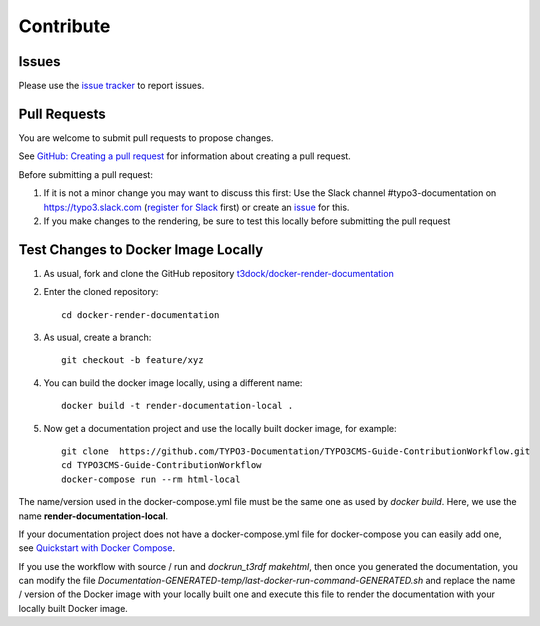 ==========
Contribute
==========

Issues
======

Please use the `issue tracker
<https://github.com/t3docs/docker-render-documentation/issues>`__ to report issues.


Pull Requests
=============

You are welcome to submit pull requests to propose changes.

See `GitHub: Creating a pull request <https://help.github.com/articles/creating-a-pull-request/>`__
for information about creating a pull request.

Before submitting a pull request:

#. If it is not a minor change you may want to discuss this first: Use the Slack channel
   #typo3-documentation on https://typo3.slack.com (`register for Slack
   <https://my.typo3.org/index.php?id=35>`__ first) or create an `issue
   <https://github.com/t3docs/docker-render-documentation/issues>`__ for this.
#. If you make changes to the rendering, be sure to test this locally before submitting
   the pull request


Test Changes to Docker Image Locally
====================================

#. As usual, fork and clone the GitHub repository `t3dock/docker-render-documentation
   <https://github.com/t3docs/docker-render-documentation>`__
#. Enter the cloned repository::

      cd docker-render-documentation
#. As usual, create a branch::

      git checkout -b feature/xyz
#. You can build the docker image locally, using a different name::

      docker build -t render-documentation-local .

#. Now get a documentation project and use the locally built docker image,
   for example::

      git clone  https://github.com/TYPO3-Documentation/TYPO3CMS-Guide-ContributionWorkflow.git
      cd TYPO3CMS-Guide-ContributionWorkflow
      docker-compose run --rm html-local

The name/version used in the docker-compose.yml file must be the same one as used by
`docker build`. Here, we use the name **render-documentation-local**.

If your documentation project does not have a docker-compose.yml file for docker-compose
you can easily add one, see
`Quickstart with Docker Compose <https://github.com/t3docs/docker-render-documentation#quickstart-with-docker-compose>`__.

If you use the workflow with source / run and `dockrun_t3rdf makehtml`, then once you
generated the documentation, you can
modify the file `Documentation-GENERATED-temp/last-docker-run-command-GENERATED.sh`
and replace the name / version of the Docker image with your locally built one and execute
this file to render the documentation with your locally built Docker image.